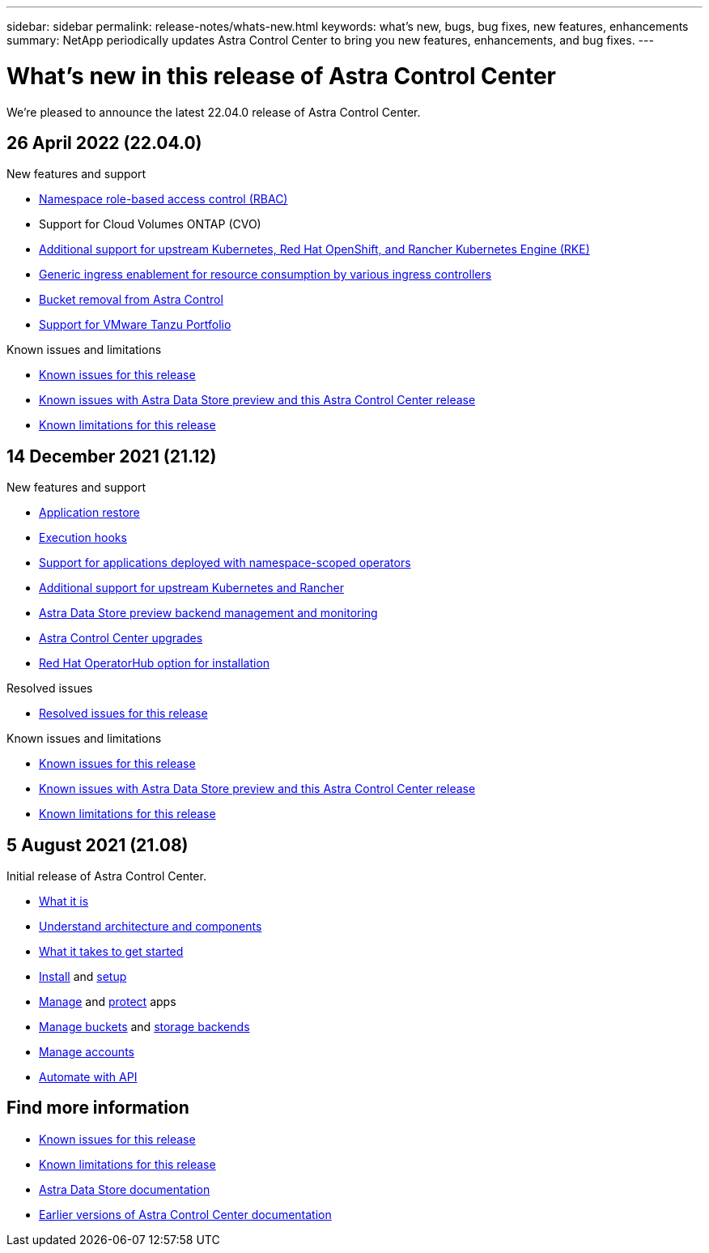 ---
sidebar: sidebar
permalink: release-notes/whats-new.html
keywords: what's new, bugs, bug fixes, new features, enhancements
summary: NetApp periodically updates Astra Control Center to bring you new features, enhancements, and bug fixes.
---

= What's new in this release of Astra Control Center
:hardbreaks:
:icons: font
:imagesdir: ../media/release-notes/

We're pleased to announce the latest 22.04.0 release of Astra Control Center.

== 26 April 2022 (22.04.0)

.New features and support

* link:../concepts/user-roles-namespaces.html[Namespace role-based access control (RBAC)]
* Support for Cloud Volumes ONTAP (CVO)
* link:../get-started/requirements.html[Additional support for upstream Kubernetes, Red Hat OpenShift, and Rancher Kubernetes Engine (RKE)]
* link:../get-started/requirements.html#ingress-for-on-premises-kubernetes-clusters[Generic ingress enablement for resource consumption by various ingress controllers]
* link:../use/manage-buckets.html#remove-a-bucket[Bucket removal from Astra Control]
* link:../get-started/requirements.html#tanzu-kubernetes-grid-cluster-requirements[Support for VMware Tanzu Portfolio]

.Known issues and limitations
* link:../release-notes/known-issues.html[Known issues for this release]
* link:../release-notes/known-issues-ads.html[Known issues with Astra Data Store preview and this Astra Control Center release]
* link:../release-notes/known-limitations.html[Known limitations for this release]

== 14 December 2021 (21.12)

.New features and support

* https://docs.netapp.com/us-en/astra-control-center-2112/use/restore-apps.html[Application restore]
* https://docs.netapp.com/us-en/astra-control-center-2112/use/execution-hooks.html[Execution hooks]
* https://docs.netapp.com/us-en/astra-control-center-2112/get-started/requirements.html#supported-app-installation-methods[Support for applications deployed with namespace-scoped operators]
* https://docs.netapp.com/us-en/astra-control-center-2112/get-started/requirements.html[Additional support for upstream Kubernetes and Rancher]
* https://docs.netapp.com/us-en/astra-control-center-2112/get-started/setup_overview.html#add-a-storage-backend[Astra Data Store preview backend management and monitoring]
* https://docs.netapp.com/us-en/astra-control-center-2112/use/upgrade-acc.html[Astra Control Center upgrades]
* https://docs.netapp.com/us-en/astra-control-center-2112/get-started/acc_operatorhub_install.html[Red Hat OperatorHub option for installation]

.Resolved issues
* https://docs.netapp.com/us-en/astra-control-center-2112/release-notes/resolved-issues.html[Resolved issues for this release]

.Known issues and limitations
* https://docs.netapp.com/us-en/astra-control-center-2112/release-notes/known-issues.html[Known issues for this release]
* https://docs.netapp.com/us-en/astra-control-center-2112/release-notes/known-issues-ads.html[Known issues with Astra Data Store preview and this Astra Control Center release]
* https://docs.netapp.com/us-en/astra-control-center-2112/release-notes/known-limitations.html[Known limitations for this release]

== 5 August 2021 (21.08)

Initial release of Astra Control Center.

* https://docs.netapp.com/us-en/astra-control-center-2108/concepts/intro.html[What it is]
* https://docs.netapp.com/us-en/astra-control-center-2108/concepts/architecture.html[Understand architecture and components]
* https://docs.netapp.com/us-en/astra-control-center-2108/get-started/requirements.html[What it takes to get started]
* https://docs.netapp.com/us-en/astra-control-center-2108/get-started/install_acc.html[Install] and https://docs.netapp.com/us-en/astra-control-center-2108/get-started/setup_overview.html[setup]
* https://docs.netapp.com/us-en/astra-control-center-2108/use/manage-apps.html[Manage] and https://docs.netapp.com/us-en/astra-control-center-2108/use/protect-apps.html[protect] apps
* https://docs.netapp.com/us-en/astra-control-center-2108/use/manage-buckets.html[Manage buckets] and https://docs.netapp.com/us-en/astra-control-center-2108/use/manage-backend.html[storage backends]
* https://docs.netapp.com/us-en/astra-control-center-2108/use/manage-users.html[Manage accounts]
* https://docs.netapp.com/us-en/astra-control-center-2108/rest-api/api-intro.html[Automate with API]

== Find more information

* link:../release-notes/known-issues.html[Known issues for this release]
* link:../release-notes/known-limitations.html[Known limitations for this release]
* https://docs.netapp.com/us-en/astra-data-store/index.html[Astra Data Store documentation]
* link:../acc-earlier-versions.html[Earlier versions of Astra Control Center documentation]
